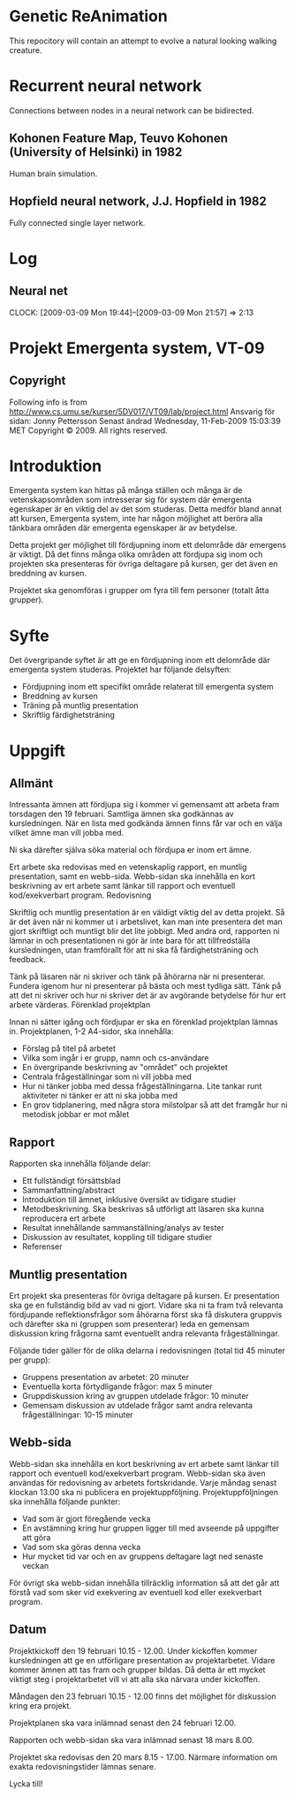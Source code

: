 * Genetic ReAnimation
  This repocitory will contain an attempt to evolve a natural looking
  walking creature.

* Recurrent neural network
  Connections between nodes in a neural network can be bidirected.
  
** Kohonen Feature Map, Teuvo Kohonen (University of Helsinki) in 1982
   Human brain simulation.
   
** Hopfield neural network, J.J. Hopfield in 1982
   Fully connected single layer network.
* Log
**  Neural net
  CLOCK: [2009-03-09 Mon 19:44]--[2009-03-09 Mon 21:57] =>  2:13
  
* Projekt Emergenta system, VT-09

** Copyright
   Following info is from
   http://www.cs.umu.se/kurser/5DV017/VT09/lab/project.html Ansvarig för
   sidan: Jonny Pettersson Senast ändrad Wednesday, 11-Feb-2009 15:03:39
   MET Copyright © 2009. All rights reserved.

* Introduktion
  Emergenta system kan hittas på många ställen och många är de
  vetenskapsområden som intresserar sig för system där emergenta
  egenskaper är en viktig del av det som studeras. Detta medför bland
  annat att kursen, Emergenta system, inte har någon möjlighet att
  beröra alla tänkbara områden där emergenta egenskaper är av betydelse.

  Detta projekt ger möjlighet till fördjupning inom ett delområde där
  emergens är viktigt. Då det finns många olika områden att fördjupa sig
  inom och projekten ska presenteras för övriga deltagare på kursen, ger
  det även en breddning av kursen.

  Projektet ska genomföras i grupper om fyra till fem personer (totalt
  åtta grupper).

* Syfte
  Det övergripande syftet är att ge en fördjupning inom ett delområde
  där emergenta system studeras. Projektet har följande delsyften:

  - Fördjupning inom ett specifikt område relaterat till emergenta system
  - Breddning av kursen
  - Träning på muntlig presentation
  - Skriftlig färdighetsträning

* Uppgift
** Allmänt

   Intressanta ämnen att fördjupa sig i kommer vi gemensamt att arbeta
   fram torsdagen den 19 februari. Samtliga ämnen ska godkännas av
   kursledningen. När en lista med godkända ämnen finns får var och en
   välja vilket ämne man vill jobba med.

   Ni ska därefter själva söka material och fördjupa er inom ert ämne.

   Ert arbete ska redovisas med en vetenskaplig rapport, en muntlig
   presentation, samt en webb-sida. Webb-sidan ska innehålla en kort
   beskrivning av ert arbete samt länkar till rapport och eventuell
   kod/exekverbart program.  Redovisning

   Skriftlig och muntlig presentation är en väldigt viktig del av detta
   projekt. Så är det även när ni kommer ut i arbetslivet, kan man inte
   presentera det man gjort skriftligt och muntligt blir det lite
   jobbigt. Med andra ord, rapporten ni lämnar in och presentationen ni
   gör är inte bara för att tillfredställa kursledningen, utan
   framförallt för att ni ska få färdighetsträning och feedback.

   Tänk på läsaren när ni skriver och tänk på åhörarna när ni
   presenterar. Fundera igenom hur ni presenterar på bästa och mest
   tydliga sätt. Tänk på att det ni skriver och hur ni skriver det är av
   avgörande betydelse för hur ert arbete värderas.  Förenklad
   projektplan

   Innan ni sätter igång och fördjupar er ska en förenklad projektplan
   lämnas in. Projektplanen, 1-2 A4-sidor, ska innehålla:

   - Förslag på titel på arbetet
   - Vilka som ingår i er grupp, namn och cs-användare
   - En övergripande beskrivning av "området" och projektet
   - Centrala frågeställningar som ni vill jobba med
   - Hur ni tänker jobba med dessa frågeställningarna. Lite tankar runt aktiviteter ni tänker er att ni ska jobba med
   - En grov tidplanering, med några stora milstolpar så att det framgår hur ni metodisk jobbar er mot målet

** Rapport
   Rapporten ska innehålla följande delar:

   - Ett fullständigt försättsblad
   - Sammanfattning/abstract
   - Introduktion till ämnet, inklusive översikt av tidigare studier
   - Metodbeskrivning. Ska beskrivas så utförligt att läsaren ska kunna reproducera ert arbete
   - Resultat innehållande sammanställning/analys av tester
   - Diskussion av resultatet, koppling till tidigare studier
   - Referenser

** Muntlig presentation
   Ert projekt ska presenteras för övriga deltagare på kursen. Er
   presentation ska ge en fullständig bild av vad ni gjort. Vidare ska ni
   ta fram två relevanta fördjupande reflektionsfrågor som åhörarna först
   ska få diskutera gruppvis och därefter ska ni (gruppen som
   presenterar) leda en gemensam diskussion kring frågorna samt
   eventuellt andra relevanta frågeställningar.

   Följande tider gäller för de olika delarna i redovisningen (total tid
   45 minuter per grupp):

   - Gruppens presentation av arbetet: 20 minuter
   - Eventuella korta förtydligande frågor: max 5 minuter
   - Gruppdiskussion kring av gruppen utdelade frågor: 10 minuter
   - Gemensam diskussion av utdelade frågor samt andra relevanta
     frågeställningar: 10-15 minuter

** Webb-sida
   Webb-sidan ska innehålla en kort beskrivning av ert arbete samt länkar
   till rapport och eventuell kod/exekverbart program. Webb-sidan ska
   även användas för redovisning av arbetets fortskridande. Varje måndag
   senast klockan 13.00 ska ni publicera en
   projektuppföljning. Projektuppföljningen ska innehålla följande
   punkter:

   - Vad som är gjort föregående vecka
   - En avstämning kring hur gruppen ligger till med avseende på uppgifter att göra
   - Vad som ska göras denna vecka
   - Hur mycket tid var och en av gruppens deltagare lagt ned senaste veckan

   För övrigt ska webb-sidan innehålla tillräcklig information så att
   det går att förstå vad som sker vid exekvering av eventuell kod
   eller exekverbart program.

** Datum
   Projektkickoff den 19 februari 10.15 - 12.00. Under kickoffen kommer
   kursledningen att ge en utförligare presentation av
   projektarbetet. Vidare kommer ämnen att tas fram och grupper
   bildas. Då detta är ett mycket viktigt steg i projektarbetet vill vi
   att alla ska närvara under kickoffen.

   Måndagen den 23 februari 10.15 - 12.00 finns det möjlighet för
   diskussion kring era projekt.

   Projektplanen ska vara inlämnad senast den 24 februari 12.00.

   Rapporten och webb-sidan ska vara inlämnad senast 18 mars 8.00.

   Projektet ska redovisas den 20 mars 8.15 - 17.00. Närmare information
   om exakta redovisningstider lämnas senare.

   Lycka till!

